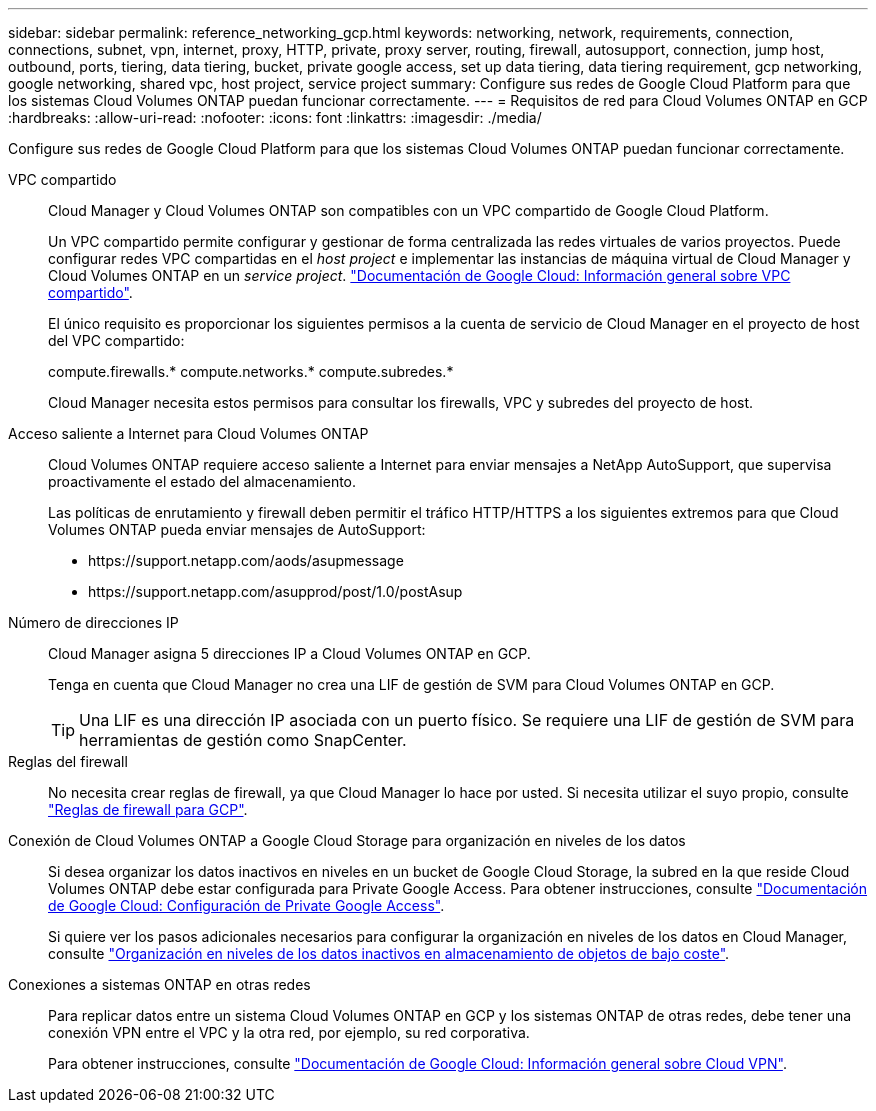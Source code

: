 ---
sidebar: sidebar 
permalink: reference_networking_gcp.html 
keywords: networking, network, requirements, connection, connections, subnet, vpn, internet, proxy, HTTP, private, proxy server, routing, firewall, autosupport, connection, jump host, outbound, ports, tiering, data tiering, bucket, private google access, set up data tiering, data tiering requirement, gcp networking, google networking, shared vpc, host project, service project 
summary: Configure sus redes de Google Cloud Platform para que los sistemas Cloud Volumes ONTAP puedan funcionar correctamente. 
---
= Requisitos de red para Cloud Volumes ONTAP en GCP
:hardbreaks:
:allow-uri-read: 
:nofooter: 
:icons: font
:linkattrs: 
:imagesdir: ./media/


[role="lead"]
Configure sus redes de Google Cloud Platform para que los sistemas Cloud Volumes ONTAP puedan funcionar correctamente.

VPC compartido:: Cloud Manager y Cloud Volumes ONTAP son compatibles con un VPC compartido de Google Cloud Platform.
+
--
Un VPC compartido permite configurar y gestionar de forma centralizada las redes virtuales de varios proyectos. Puede configurar redes VPC compartidas en el _host project_ e implementar las instancias de máquina virtual de Cloud Manager y Cloud Volumes ONTAP en un _service project_. https://cloud.google.com/vpc/docs/shared-vpc["Documentación de Google Cloud: Información general sobre VPC compartido"^].

El único requisito es proporcionar los siguientes permisos a la cuenta de servicio de Cloud Manager en el proyecto de host del VPC compartido:

compute.firewalls.* compute.networks.* compute.subredes.*

Cloud Manager necesita estos permisos para consultar los firewalls, VPC y subredes del proyecto de host.

--
Acceso saliente a Internet para Cloud Volumes ONTAP:: Cloud Volumes ONTAP requiere acceso saliente a Internet para enviar mensajes a NetApp AutoSupport, que supervisa proactivamente el estado del almacenamiento.
+
--
Las políticas de enrutamiento y firewall deben permitir el tráfico HTTP/HTTPS a los siguientes extremos para que Cloud Volumes ONTAP pueda enviar mensajes de AutoSupport:

* \https://support.netapp.com/aods/asupmessage
* \https://support.netapp.com/asupprod/post/1.0/postAsup


--
Número de direcciones IP:: Cloud Manager asigna 5 direcciones IP a Cloud Volumes ONTAP en GCP.
+
--
Tenga en cuenta que Cloud Manager no crea una LIF de gestión de SVM para Cloud Volumes ONTAP en GCP.


TIP: Una LIF es una dirección IP asociada con un puerto físico. Se requiere una LIF de gestión de SVM para herramientas de gestión como SnapCenter.

--
Reglas del firewall:: No necesita crear reglas de firewall, ya que Cloud Manager lo hace por usted. Si necesita utilizar el suyo propio, consulte link:reference_firewall_rules_gcp.html["Reglas de firewall para GCP"].
Conexión de Cloud Volumes ONTAP a Google Cloud Storage para organización en niveles de los datos:: Si desea organizar los datos inactivos en niveles en un bucket de Google Cloud Storage, la subred en la que reside Cloud Volumes ONTAP debe estar configurada para Private Google Access. Para obtener instrucciones, consulte https://cloud.google.com/vpc/docs/configure-private-google-access["Documentación de Google Cloud: Configuración de Private Google Access"^].
+
--
Si quiere ver los pasos adicionales necesarios para configurar la organización en niveles de los datos en Cloud Manager, consulte link:task_tiering.html["Organización en niveles de los datos inactivos en almacenamiento de objetos de bajo coste"].

--
Conexiones a sistemas ONTAP en otras redes:: Para replicar datos entre un sistema Cloud Volumes ONTAP en GCP y los sistemas ONTAP de otras redes, debe tener una conexión VPN entre el VPC y la otra red, por ejemplo, su red corporativa.
+
--
Para obtener instrucciones, consulte https://cloud.google.com/vpn/docs/concepts/overview["Documentación de Google Cloud: Información general sobre Cloud VPN"^].

--

